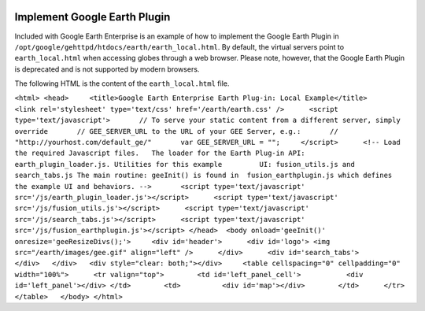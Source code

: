 |Google logo|

=============================
Implement Google Earth Plugin
=============================

.. container::

   .. container:: content

      Included with Google Earth Enterprise is an example of how to
      implement the Google Earth Plugin in
      ``/opt/google/gehttpd/htdocs/earth/earth_local.html``. By default,
      the virtual servers point to ``earth_local.html`` when accessing
      globes through a web browser. Please note, however, that the
      Google Earth Plugin is deprecated and is not supported by modern
      browsers.

      The following HTML is the content of the ``earth_local.html``
      file.

      ``<html> <head>     <title>Google Earth Enterprise Earth Plug-in: Local Example</title>     <link rel='stylesheet' type='text/css' href='/earth/earth.css' />      <script type='text/javascript'>       // To serve your static content from a different server, simply override       // GEE_SERVER_URL to the URL of your GEE Server, e.g.:       // "http://yourhost.com/default_ge/"       var GEE_SERVER_URL = "";     </script>      <!-- Load the required Javascript files.   The loader for the Earth Plug-in API:        earth_plugin_loader.js. Utilities for this example         UI: fusion_utils.js and search_tabs.js The main routine: geeInit() is found in  fusion_earthplugin.js which defines the example UI and behaviors. -->       <script type='text/javascript' src='/js/earth_plugin_loader.js'></script>      <script type='text/javascript' src='/js/fusion_utils.js'></script>      <script type='text/javascript' src='/js/search_tabs.js'></script>      <script type='text/javascript' src='/js/fusion_earthplugin.js'></script> </head>  <body onload='geeInit()' onresize='geeResizeDivs();'>     <div id='header'>      <div id='logo'> <img src="/earth/images/gee.gif" align="left" />      </div>      <div id='search_tabs'>      </div>   </div>   <div style="clear: both;"></div>     <table cellspacing="0" cellpadding="0" width="100%">      <tr valign="top">        <td id='left_panel_cell'>           <div id='left_panel'></div> </td>        <td>          <div id='map'></div>        </td>      </tr>    </table>   </body> </html>``

.. |Google logo| image:: ../../art/common/googlelogo_color_260x88dp.png
   :width: 130px
   :height: 44px
